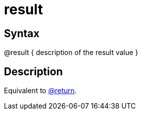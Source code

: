 = result

== Syntax
@result { description of the result value }

== Description
Equivalent to xref:commands/return.adoc[@return].